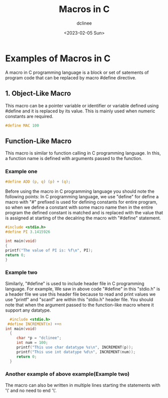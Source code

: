 #+title: Macros in C
#+author: dclinee
#+date: <2023-02-05 Sun>
* Examples of Macros in C
A macro in C programming language is a block or set of satements of program code that can
be replaced by macro #define directive.
** 1. Object-Like Macro
This macro can be a pointer variable or identifier or variable defined using #define and
it is replaced by its value. This is mainly used when numeric constants are required.
#+begin_src C
  #define MAC 100
#+end_src

** Function-Like Macro
This macro is similar to function calling in  C programming language.
In this, a function name is defined with arguments passed to the function.

*** Example one

#+begin_src C
  #define ADD (p, q) (p) + (q);
#+end_src
Before using the macro in C programming language you should note the following points:
In C programming language, we use "define" for define a macro with "#" prefixed is used
for defining constants for entire program, so when we define a constant with some macro
name then in the entire program the defined constant is matched and is replaced with the
value that is assigned at starting of the decalring the macro with "#define" statement.
#+begin_src C
#include <stdio.h>
#define PI 3.1415926

int main(void)
{
printf("The value of PI is: %f\n", PI);
return 0;
}
#+end_src

#+RESULTS:
: The value of PI is: 3.141593

*** Example two
Similarly, "#define" is used to include header file in C programming language. For example,
We saw in above code "#define" in this "stdio.h" is a header file we use this header file
because to read and print values we use "printf" and "scanf" are within this "stdio.h" header file.
You should note that when the argument passed to the function-like macro where it support any datatype.

#+begin_src C
    #include <stdio.h>
   #define INCREMENT(n) ++n
  int main(void)
    {
       char *p = "dclinee";
       int num = 100;
       printf("This use char datatype %s\n", INCREMENT(p));
       printf("This use int datatype %d\n", INCREMENT(num));
       return 0;
    }
#+end_src

#+RESULTS:
| This | use | char | datatype | clinee |
| This | use | int  | datatype |    101 |

*** Another example of above example(Example two)
The macro can also be written in multiple lines starting the statements with '\' and no need to end '\'.
